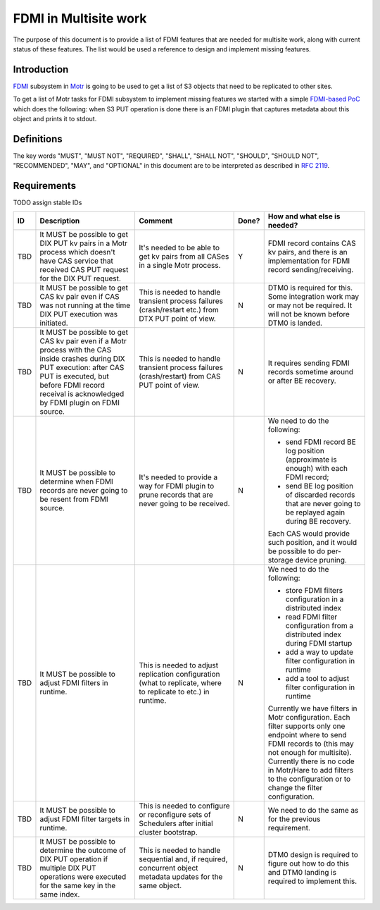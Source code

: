======================
FDMI in Multisite work
======================

The purpose of this document is to provide a list of FDMI features that are
needed for multisite work, along with current status of these features. The
list would be used a reference to design and implement missing features.


Introduction
============

`FDMI <https://github.com/Seagate/cortx-motr/blob/main/fdmi/fdmi.c#L48>`_
subsystem in `Motr <https://github.com/Seagate/cortx-motr>`_ is going to be
used to get a list of S3 objects that need to be replicated to other sites.

To get a list of Motr tasks for FDMI subsystem to implement missing features we
started with a simple `FDMI-based PoC
<https://github.com/Seagate/cortx/milestone/1>`_  which does the following:
when S3 PUT operation is done there is an FDMI plugin that captures metadata
about this object and prints it to stdout.


Definitions
===========

The key words "MUST", "MUST NOT", "REQUIRED", "SHALL", "SHALL NOT", "SHOULD",
"SHOULD NOT", "RECOMMENDED",  "MAY", and "OPTIONAL" in this document are to be
interpreted as described in `RFC 2119 <https://tools.ietf.org/html/rfc2119>`_.


Requirements
============

TODO assign stable IDs

.. list-table::
    :widths: 5 30 30 5 30
    :header-rows: 1

    * - ID
      - Description
      - Comment
      - Done?
      - How and what else is needed?
    * - TBD
      - It MUST be possible to get DIX PUT kv pairs in a Motr process which
        doesn't have CAS service that received CAS PUT request for the DIX PUT
        request.
      - It's needed to be able to get kv pairs from all CASes in a single Motr
        process.
      - Y
      - FDMI record contains CAS kv pairs, and there is an implementation for
        FDMI record sending/receiving.
    * - TBD
      - It MUST be possible to get CAS kv pair even if CAS was not running at
        the time DIX PUT execution was initiated.
      - This is needed to handle transient process failures (crash/restart
        etc.) from DTX PUT point of view.
      - N
      - DTM0 is required for this. Some integration work may or may not be
        required. It will not be known before DTM0 is landed.
    * - TBD
      - It MUST be possible to get CAS kv pair even if a Motr process with the
        CAS inside crashes during DIX PUT execution: after CAS PUT is executed,
        but before FDMI record receival is acknowledged by FDMI plugin on FDMI
        source.
      - This is needed to handle transient process failures (crash/restart)
        from CAS PUT point of view.
      - N
      - It requires sending FDMI records sometime around or after BE
        recovery.
    * - TBD
      - It MUST be possible to determine when FDMI records are never going to
        be resent from FDMI source.
      - It's needed to provide a way for FDMI plugin to prune records
        that are never going to be received.
      - N
      - We need to do the following:

        - send FDMI record BE log position (approximate is enough) with each
          FDMI record;
        - send BE log position of discarded records that are never going to be
          replayed again during BE recovery.

        Each CAS would provide such position, and it would be possible to do
        per- storage device pruning.
    * - TBD
      - It MUST be possible to adjust FDMI filters in runtime.
      - This is needed to adjust replication configuration (what to replicate,
        where to replicate to etc.) in runtime.
      - N
      - We need to do the following:

        - store FDMI filters configuration in a distributed index
        - read FDMI filter configuration from a distributed index during FDMI
          startup
        - add a way to update filter configuration in runtime
        - add a tool to adjust filter configuration in runtime

        Currently we have filters in Motr configuration. Each filter supports
        only one endpoint where to send FDMI records to (this may not enough
        for multisite). Currently there is no code in Motr/Hare to add filters
        to the configuration or to change the filter configuration.
    * - TBD
      - It MUST be possible to adjust FDMI filter targets in runtime.
      - This is needed to configure or reconfigure sets of Schedulers after
        initial cluster bootstrap.
      - N
      - We need to do the same as for the previous requirement.
    * - TBD
      - It MUST be possible to determine the outcome of DIX PUT operation if
        multiple DIX PUT operations were executed for the same key in the same
        index.
      - This is needed to handle sequential and, if required, concurrent object
        metadata updates for the same object.
      - N
      - DTM0 design is required to figure out how to do this and DTM0 landing
        is required to implement this.

